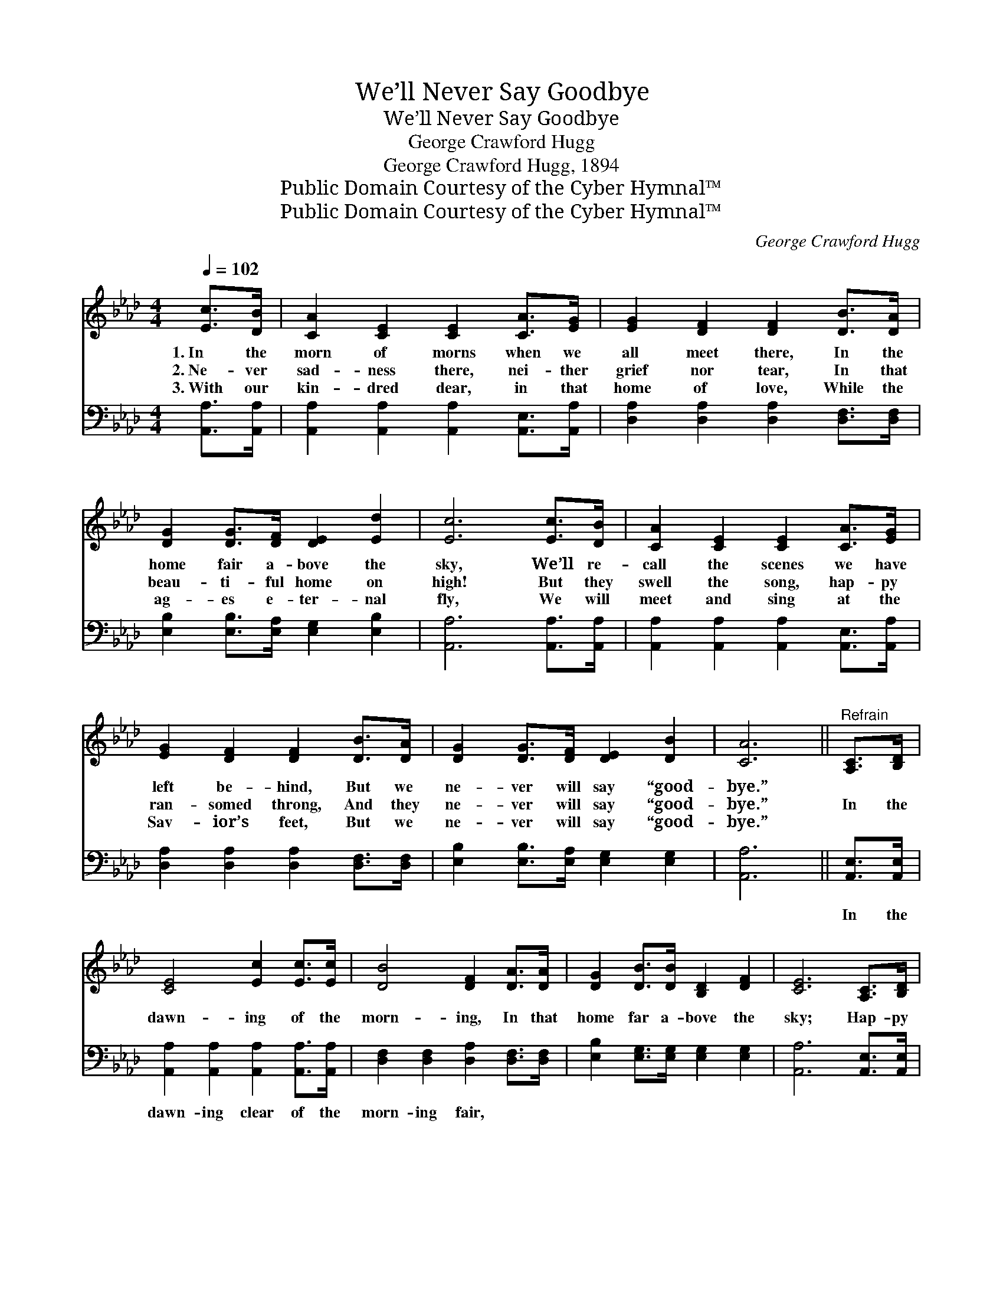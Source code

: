 X:1
T:We’ll Never Say Goodbye
T:We’ll Never Say Goodbye
T:George Crawford Hugg
T:George Crawford Hugg, 1894
T:Public Domain Courtesy of the Cyber Hymnal™
T:Public Domain Courtesy of the Cyber Hymnal™
C:George Crawford Hugg
Z:Public Domain
Z:Courtesy of the Cyber Hymnal™
%%score 1 2
L:1/8
Q:1/4=102
M:4/4
K:Ab
V:1 treble 
V:2 bass 
V:1
 [Ec]>[DB] | [CA]2 [CE]2 [CE]2 [CA]>[EG] | [EG]2 [DF]2 [DF]2 [DB]>[DA] | %3
w: 1.~In the|morn of morns when we|all meet there, In the|
w: 2.~Ne- ver|sad- ness there, nei- ther|grief nor tear, In that|
w: 3.~With our|kin- dred dear, in that|home of love, While the|
 [DG]2 [DG]>[DF] [DE]2 [Ed]2 | [Ec]6 [Ec]>[DB] | [CA]2 [CE]2 [CE]2 [CA]>[EG] | %6
w: home fair a- bove the|sky, We’ll re-|call the scenes we have|
w: beau- ti- ful home on|high! But they|swell the song, hap- py|
w: ag- es e- ter- nal|fly, We will|meet and sing at the|
 [EG]2 [DF]2 [DF]2 [DB]>[DA] | [DG]2 [DG]>[DF] [DE]2 [DB]2 | [CA]6 ||"^Refrain" [A,C]>[B,D] | %10
w: left be- hind, But we|ne- ver will say “good-|bye.”||
w: ran- somed throng, And they|ne- ver will say “good-|bye.”|In the|
w: Sav- ior’s feet, But we|ne- ver will say “good-|bye.”||
 [CE]4 [Ec]2 [Ec]>[Ec] | [DB]4 [DF]2 [DA]>[DA] | [DG]2 [DB]>[DB] [B,D]2 [DF]2 | [CE]6 [A,C]>[B,D] | %14
w: ||||
w: dawn- ing of the|morn- ing, In that|home far a- bove the|sky; Hap- py|
w: ||||
 [CE]4 [Ec]2 [Ec]>[Ec] | [DB]4 [DF]2 [DA]>[DA] | [EG][EB] z2 [Ed]3 [EG] | [EA]6 |] %18
w: ||||
w: meet- ing, hap- py|greet- ing, When we|ne- ver say “good-|bye.”|
w: ||||
V:2
 [A,,A,]>[A,,A,] | [A,,A,]2 [A,,A,]2 [A,,A,]2 [A,,E,]>[A,,A,] | %2
w: ~ ~|~ ~ ~ ~ ~|
 [D,A,]2 [D,A,]2 [D,A,]2 [D,F,]>[D,F,] | [E,B,]2 [E,B,]>[E,A,] [E,G,]2 [E,B,]2 | %4
w: ~ ~ ~ ~ ~|~ ~ ~ ~ ~|
 [A,,A,]6 [A,,A,]>[A,,A,] | [A,,A,]2 [A,,A,]2 [A,,A,]2 [A,,E,]>[A,,A,] | %6
w: ~ ~ ~|~ ~ ~ ~ ~|
 [D,A,]2 [D,A,]2 [D,A,]2 [D,F,]>[D,F,] | [E,B,]2 [E,B,]>[E,A,] [E,G,]2 [E,G,]2 | [A,,A,]6 || %9
w: ~ ~ ~ ~ ~|~ ~ ~ ~ ~|~|
 [A,,E,]>[A,,E,] | [A,,A,]2 [A,,A,]2 [A,,A,]2 [A,,A,]>[A,,A,] | %11
w: In the|dawn- ing clear of the|
 [D,F,]2 [D,F,]2 [D,A,]2 [D,F,]>[D,F,] | [E,B,]2 [E,G,]>[E,G,] [E,G,]2 [E,G,]2 | %13
w: morn- ing fair, ~ ~|~ ~ ~ ~ ~|
 [A,,A,]6 [A,,E,]>[A,,E,] | [A,,A,]2 [A,,A,]2 [A,,A,]2 [A,,A,]>[A,,A,] | %15
w: ~ ~ ~|meet- ing there, hap- py|
 [D,F,]2 [D,F,]2 [D,A,]2 [D,F,]>[D,F,] | [E,B,][E,G,] z2 [E,B,]3 [E,D] | [A,,A,C]6 |] %18
w: greet- ing there, * *|||

